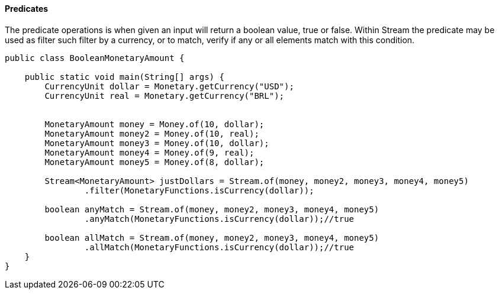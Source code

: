 
==== Predicates

The predicate operations is when given an input will return a boolean value, true or false. Within Stream the predicate may be used as filter such filter by a currency, or to match, verify if any or all elements match with this condition.


[source,java]
----
public class BooleanMonetaryAmount {

    public static void main(String[] args) {
        CurrencyUnit dollar = Monetary.getCurrency("USD");
        CurrencyUnit real = Monetary.getCurrency("BRL");


        MonetaryAmount money = Money.of(10, dollar);
        MonetaryAmount money2 = Money.of(10, real);
        MonetaryAmount money3 = Money.of(10, dollar);
        MonetaryAmount money4 = Money.of(9, real);
        MonetaryAmount money5 = Money.of(8, dollar);

        Stream<MonetaryAmount> justDollars = Stream.of(money, money2, money3, money4, money5)
                .filter(MonetaryFunctions.isCurrency(dollar));

        boolean anyMatch = Stream.of(money, money2, money3, money4, money5)
                .anyMatch(MonetaryFunctions.isCurrency(dollar));//true

        boolean allMatch = Stream.of(money, money2, money3, money4, money5)
                .allMatch(MonetaryFunctions.isCurrency(dollar));//true
    }
}
----